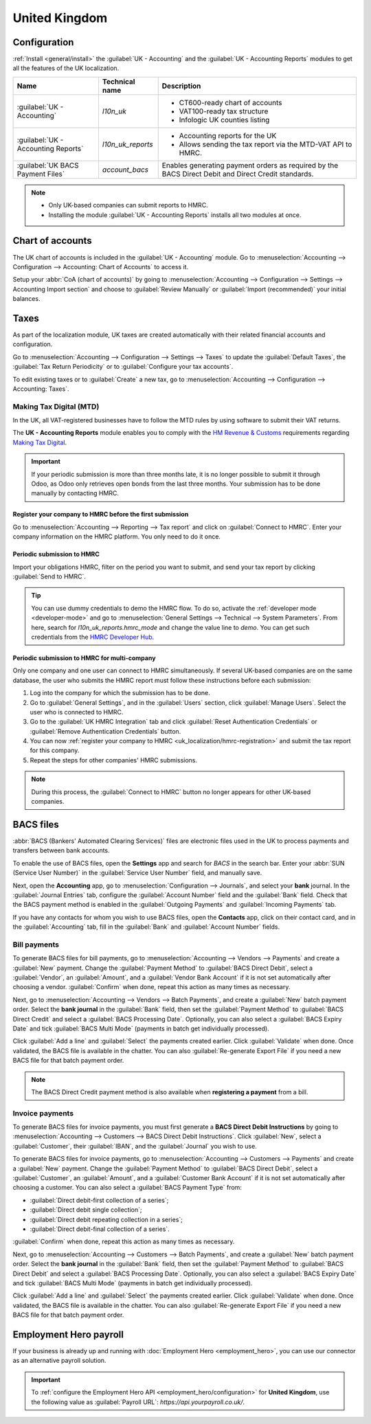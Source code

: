 ==============
United Kingdom
==============

Configuration
=============

:ref:`Install <general/install>` the :guilabel:`UK - Accounting` and the :guilabel:`UK - Accounting
Reports` modules to get all the features of the UK localization.

.. list-table::
   :header-rows: 1

   * - Name
     - Technical name
     - Description
   * - :guilabel:`UK - Accounting`
     - `l10n_uk`
     -  - CT600-ready chart of accounts
        - VAT100-ready tax structure
        - Infologic UK counties listing
   * - :guilabel:`UK - Accounting Reports`
     - `l10n_uk_reports`
     -  - Accounting reports for the UK
        - Allows sending the tax report via the MTD-VAT API to HMRC.
   * - :guilabel:`UK BACS Payment Files`
     - `account_bacs`
     - Enables generating payment orders as required by the BACS Direct Debit and Direct Credit
       standards.

.. image:: united_kingdom/uk.png
   :align: center
   :alt: Odoo uk packages

.. note::
   - Only UK-based companies can submit reports to HMRC.
   - Installing the module :guilabel:`UK - Accounting Reports` installs all two modules at once.

.. seealso::
   - `HM Revenue & Customs <https://www.gov.uk/government/organisations/hm-revenue-customs/>`_
   - `Overview of Making Tax Digital
     <https://www.gov.uk/government/publications/making-tax-digital/overview-of-making-tax-digital/>`_

Chart of accounts
=================

The UK chart of accounts is included in the :guilabel:`UK - Accounting` module. Go to
:menuselection:`Accounting --> Configuration --> Accounting: Chart of Accounts` to access it.

Setup your :abbr:`CoA (chart of accounts)` by going to :menuselection:`Accounting --> Configuration
--> Settings --> Accounting Import section` and choose to :guilabel:`Review Manually` or
:guilabel:`Import (recommended)` your initial balances.

Taxes
=====

As part of the localization module, UK taxes are created automatically with their related financial
accounts and configuration.

Go to :menuselection:`Accounting --> Configuration --> Settings --> Taxes` to update the
:guilabel:`Default Taxes`, the :guilabel:`Tax Return Periodicity` or to :guilabel:`Configure your
tax accounts`.

To edit existing taxes or to :guilabel:`Create` a new tax, go to :menuselection:`Accounting -->
Configuration --> Accounting: Taxes`.

.. seealso::
   - :doc:`taxes <../accounting/taxes>`
   - Tutorial: `Tax report and return
     <https://www.odoo.com/slides/slide/tax-report-and-return-1719?fullscreen=1>`_.

Making Tax Digital (MTD)
------------------------

In the UK, all VAT-registered businesses have to follow the MTD rules by using software to submit
their VAT returns.

The **UK - Accounting Reports** module enables you to comply with the `HM Revenue & Customs
<https://www.gov.uk/government/organisations/hm-revenue-customs/>`_ requirements regarding
`Making Tax Digital
<https://www.gov.uk/government/publications/making-tax-digital/overview-of-making-tax-digital/>`_.

.. important::
   If your periodic submission is more than three months late, it is no longer possible to submit
   it through Odoo, as Odoo only retrieves open bonds from the last three months. Your submission
   has to be done manually by contacting HMRC.

.. _uk_localization/hmrc-registration:

Register your company to HMRC before the first submission
~~~~~~~~~~~~~~~~~~~~~~~~~~~~~~~~~~~~~~~~~~~~~~~~~~~~~~~~~

Go to :menuselection:`Accounting --> Reporting --> Tax report` and click on
:guilabel:`Connect to HMRC`. Enter your company information on the HMRC platform. You only need to
do it once.

Periodic submission to HMRC
~~~~~~~~~~~~~~~~~~~~~~~~~~~

Import your obligations HMRC, filter on the period you want to submit, and send your tax report by
clicking :guilabel:`Send to HMRC`.

.. tip::
   You can use dummy credentials to demo the HMRC flow. To do so, activate the
   :ref:`developer mode <developer-mode>` and go to :menuselection:`General Settings -->
   Technical --> System Parameters`. From here, search for `l10n_uk_reports.hmrc_mode` and change
   the value line to `demo`. You can get such credentials from the `HMRC Developer Hub
   <https://developer.service.hmrc.gov.uk/api-test-user>`_.

Periodic submission to HMRC for multi-company
~~~~~~~~~~~~~~~~~~~~~~~~~~~~~~~~~~~~~~~~~~~~~

Only one company and one user can connect to HMRC simultaneously. If several UK-based companies are
on the same database, the user who submits the HMRC report must follow these instructions before
each submission:

#. Log into the company for which the submission has to be done.
#. Go to :guilabel:`General Settings`, and in the :guilabel:`Users` section, click
   :guilabel:`Manage Users`. Select the user who is connected to HMRC.
#. Go to the :guilabel:`UK HMRC Integration` tab and click :guilabel:`Reset Authentication
   Credentials` or :guilabel:`Remove Authentication Credentials` button.
#. You can now :ref:`register your company to HMRC <uk_localization/hmrc-registration>` and submit
   the tax report for this company.
#. Repeat the steps for other companies' HMRC submissions.

.. note::
   During this process, the :guilabel:`Connect to HMRC` button no longer appears for other UK-based
   companies.

BACS files
==========

:abbr:`BACS (Bankers' Automated Clearing Services)` files are electronic files used in the UK to
process payments and transfers between bank accounts.

To enable the use of BACS files, open the **Settings** app and search for `BACS` in the search bar.
Enter your :abbr:`SUN (Service User Number)` in the :guilabel:`Service User Number` field, and
manually save.

Next, open the **Accounting** app, go to :menuselection:`Configuration --> Journals`, and select
your **bank** journal. In the :guilabel:`Journal Entries` tab, configure the
:guilabel:`Account Number` field and the :guilabel:`Bank` field. Check that the BACS payment method
is enabled in the :guilabel:`Outgoing Payments` and :guilabel:`Incoming Payments` tab.

If you have any contacts for whom you wish to use BACS files, open the **Contacts** app, click on
their contact card, and in the :guilabel:`Accounting` tab, fill in the :guilabel:`Bank` and
:guilabel:`Account Number` fields.

Bill payments
-------------

To generate BACS files for bill payments, go to :menuselection:`Accounting --> Vendors --> Payments`
and create a :guilabel:`New` payment. Change the :guilabel:`Payment Method` to
:guilabel:`BACS Direct Debit`, select a :guilabel:`Vendor`, an :guilabel:`Amount`, and a
:guilabel:`Vendor Bank Account` if it is not set automatically after choosing a vendor.
:guilabel:`Confirm` when done, repeat this action as many times as necessary.

Next, go to :menuselection:`Accounting --> Vendors --> Batch Payments`, and create a :guilabel:`New`
batch payment order. Select the **bank journal** in the :guilabel:`Bank` field, then set the
:guilabel:`Payment Method` to :guilabel:`BACS Direct Credit` and select a
:guilabel:`BACS Processing Date`. Optionally, you can also select a :guilabel:`BACS Expiry Date` and
tick :guilabel:`BACS Multi Mode` (payments in batch get individually processed).

Click :guilabel:`Add a line` and :guilabel:`Select` the payments created earlier. Click
:guilabel:`Validate` when done. Once validated, the BACS file is available in the chatter. You can
also :guilabel:`Re-generate Export File` if you need a new BACS file for that batch payment order.

.. note::
   The BACS Direct Credit payment method is also available when **registering a payment** from
   a bill.

.. image:: united_kingdom/bacs-files.png
   :alt: Vendor Batch Payment view with generated BACS file.

Invoice payments
----------------

To generate BACS files for invoice payments, you must first generate a **BACS Direct Debit
Instructions** by going to :menuselection:`Accounting --> Customers --> BACS Direct Debit
Instructions`. Click :guilabel:`New`, select a :guilabel:`Customer`, their :guilabel:`IBAN`, and the
:guilabel:`Journal` you wish to use.

To generate BACS files for invoice payments, go to :menuselection:`Accounting --> Customers -->
Payments` and create a :guilabel:`New` payment. Change the :guilabel:`Payment Method` to
:guilabel:`BACS Direct Debit`, select a :guilabel:`Customer`, an :guilabel:`Amount`, and a
:guilabel:`Customer Bank Account` if it is not set automatically after choosing a customer. You can
also select a :guilabel:`BACS Payment Type` from:

- :guilabel:`Direct debit-first collection of a series`;
- :guilabel:`Direct debit single collection`;
- :guilabel:`Direct debit repeating collection in a series`;
- :guilabel:`Direct debit-final collection of a series`.

:guilabel:`Confirm` when done, repeat this action as many times as necessary.

Next, go to :menuselection:`Accounting --> Customers --> Batch Payments`, and create a
:guilabel:`New` batch payment order. Select the **bank journal** in the :guilabel:`Bank` field, then
set the :guilabel:`Payment Method` to :guilabel:`BACS Direct Debit` and select a
:guilabel:`BACS Processing Date`. Optionally, you can also select a :guilabel:`BACS Expiry Date` and
tick :guilabel:`BACS Multi Mode` (payments in batch get individually processed).

Click :guilabel:`Add a line` and :guilabel:`Select` the payments created earlier. Click
:guilabel:`Validate` when done. Once validated, the BACS file is available in the chatter. You can
also :guilabel:`Re-generate Export File` if you need a new BACS file for that batch payment order.

.. _united-kingdom/employment-hero:

Employment Hero payroll
=======================

If your business is already up and running with :doc:`Employment Hero <employment_hero>`, you can
use our connector as an alternative payroll solution.

.. important::
   To :ref:`configure the Employment Hero API <employment_hero/configuration>` for **United
   Kingdom**, use the following value as :guilabel:`Payroll URL`: `https://api.yourpayroll.co.uk/`.
